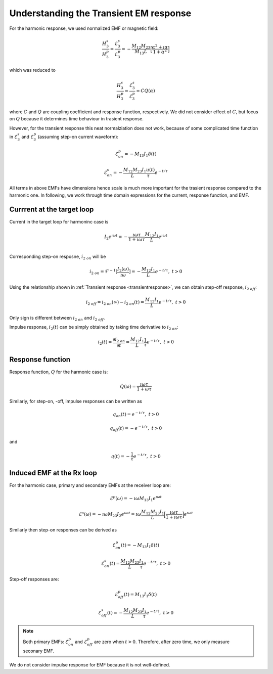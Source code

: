 .. _understanding_trasientEMresponse:

Understanding the Transient EM response
=======================================

.. purpose::

    We provide expressions for trasient responses of the circuit model,
    compare them with harmonic responses, and understand their decay features.

For the harmonic response, we used normalized EMF or magnetic field:

.. math::
      \frac{H_3^s }{H_3^p} = \frac{\mathcal{E}_3^s }{\mathcal{E}_3^p}
      = - \frac{M_{12}M_{23}}{M_{13}L} \Big[\frac{\alpha^2 + \imath \alpha}{1+\alpha^2}\Big]

which was reduced to

.. math::
      \frac{H_3^s }{H_3^p} = \frac{\mathcal{E}_3^s }{\mathcal{E}_3^p} = C Q (\alpha)

where :math:`C` and :math:`Q` are coupling coefficient and response function,
respectively. We did not consider effect of :math:`C`, but focus on :math:`Q`
because it determines time behaviour in trasient response.

However, for the transient response this neat normalziation does not work,
because of some complicated time function in :math:`\mathcal{E}_3^s` and
:math:`\mathcal{E}_3^p` (assuming step-on current waveform):

.. math::
  \mathcal{E}^p_{on} = - M_{13} I_1 \delta(t)

.. math::
  \mathcal{E}^s_{on} = - \frac{M_{12}M_{23}}{L} \frac{I_1 u(t)}{\tau}  e^{-t / \tau}

All terms in above EMFs have dimensions hence scale is much more important for the trasient response compared to the harmonic one. In following, we work through time domain expressions for the current, response function, and EMF.

Currrent at the target loop
---------------------------

Current in the target loop for harmoninc case is

.. math::
  I_2 e^{\imath \omega t}
  =  - \frac{\imath \omega \tau}{ 1 + \imath \omega \tau} \frac{M_{12}I_1}{L} e^{\imath \omega t} \\

Corresponding step-on resposne, :math:`i_{2 \ on}` will be

.. math::
    i_{2 \ on} = \mathcal{F}^{-1}[\frac{I_2(\omega)}{\imath \omega}] = - \frac{M_{12}I_1}{L} e^{- t/\tau}, \ t>0

Using the relationship shown in :ref:`Transient response <transientresponse>`,
we can obtain step-off response, :math:`i_{2 \ off}`:

.. math::
    i_{2 \ off} = i_{2 \ on}(\infty) - i_{2 \ on}(t) = \frac{M_{12}I_1}{L} e^{- t/\tau}, \ t>0

Only sign is different between :math:`i_{2 \ on}` and :math:`i_{2 \ off}`.

Impulse response, :math:`i_2(t)` can be simply obtained by taking time
derivative to :math:`i_{2 \ on}`:

.. math::
    i_2(t) = \frac{\partial i_{2 \ on}} {\partial t} =  \frac{M_{12}I_1}{L} \frac{1}{\tau} e^{- t/\tau}, \ t>0

Response function
-----------------

Response function, :math:`Q` for the harmonic case is:

.. math::
    Q(\omega) = \frac{\imath \omega \tau}{1+\omega\tau}

Similarly, for step-on, -off, impulse responses can be written as

.. math::
    q_{on}(t) = e^{-t/\tau}, \ t>0

.. math::
    q_{off}(t) = -e^{-t/\tau}, \ t>0

and

.. math::
    q(t) = -\frac{1}{\tau} e^{-t/\tau}, \ t>0

Induced EMF at the Rx loop
--------------------------

For the harmonic case, primary and secondary EMFs at the receiver loop are:

.. math::
    \mathcal{E}^p (\omega) = - \imath \omega M_{13} I_1 e^{\imath \omega t}

.. math::
    \mathcal{E}^s (\omega) = - \imath \omega M_{23} I_2 e^{\imath \omega t} =
    \imath \omega \frac{M_{12}M_{23} I_1}{L} \Big[\frac{\imath \omega \tau}{ 1 + \imath \omega \tau} \Big] e^{\imath \omega t}

Similarly then step-on responses can be derived as

.. math::
  \mathcal{E}^p_{on}(t) = -M_{13} I_1 \delta(t)

.. math::
  \mathcal{E}^s_{on}(t) = \frac{M_{12}M_{23}}{L} \frac{I_1}{\tau}  e^{-t / \tau}, \ t>0

Step-off responses are:

.. math::
  \mathcal{E}^p_{off}(t) = M_{13} I_1 \delta(t)

.. math::
  \mathcal{E}^s_{off}(t) = -\frac{M_{12}M_{23}}{L} \frac{I_1}{\tau}  e^{-t / \tau}, \ t>0

.. note::
    Both primary EMFs: :math:`\mathcal{E}^p_{on}` and :math:`\mathcal{E}^p_{off}` are zero when :math:`t>0`. Therefore, after zero time, we only measure seconary EMF.

We do not consider impulse response for EMF because it is not well-defined.

